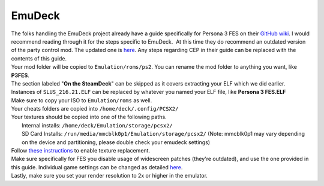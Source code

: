 EmuDeck
=======

| The folks handling the EmuDeck project already have a guide
  specifically for Persona 3 FES on their `GitHub
  wiki <https://github.com/dragoonDorise/EmuDeck/wiki/PCSX2-QT#how-to-mod-persona-3-fes>`__.
  I would recommend reading through it for the steps specific to
  EmuDeck.  At this time they do recommend an outdated version of the
  party control mod. The updated one is
  `here <https://gamebanana.com/mods/426860>`__. Any steps regarding CEP
  in their guide can be replaced with the contents of this guide.
| Your mod folder will be copied to ``Emulation/roms/ps2``. You can
  rename the mod folder to anything you want, like **P3FES**.
| The section labeled "**On the SteamDeck**" can be skipped as it covers
  extracting your ELF which we did earlier.
| Instances of ``SLUS_216.21.ELF`` can be replaced by whatever you named
  your ELF file, like **Persona 3 FES.ELF**
| Make sure to copy your ISO to ``Emulation/roms`` as well.
| Your cheats folders are copied into
  ``/home/deck/.config/PCSX2/``
| Your textures should be copied into one of the following paths.
|    Internal installs: ``/home/deck/Emulation/storage/pcsx2/``
|    SD Card Installs: ``/run/media/mmcblk0p1/Emulation/storage/pcsx2/`` (Note: mmcblk0p1 may vary depending on the device and partitioning, please double check your emudeck settings)

| Follow `these
  instructions <https://github.com/dragoonDorise/EmuDeck/wiki/PCSX2-QT#how-to-install-custom-textures>`__
  to enable texture replacement.
| Make sure specifically for FES you disable usage of widescreen patches
  (they're outdated), and use the one provided in this guide. Individual
  game settings can be changed as detailed
  `here <https://github.com/dragoonDorise/EmuDeck/wiki/PCSX2-QT#how-to-set-game-settings-on-a-per-game-basis>`__.
| Lastly, make sure you set your render resolution to 2x or higher in
  the emulator.
